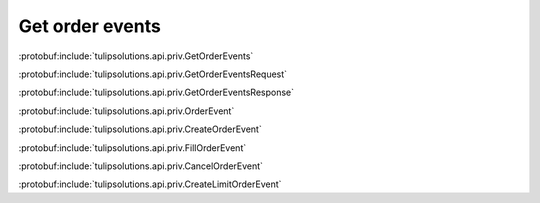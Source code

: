 Get order events
================

:protobuf:include:`tulipsolutions.api.priv.GetOrderEvents`

:protobuf:include:`tulipsolutions.api.priv.GetOrderEventsRequest`

:protobuf:include:`tulipsolutions.api.priv.GetOrderEventsResponse`

:protobuf:include:`tulipsolutions.api.priv.OrderEvent`

:protobuf:include:`tulipsolutions.api.priv.CreateOrderEvent`

:protobuf:include:`tulipsolutions.api.priv.FillOrderEvent`

:protobuf:include:`tulipsolutions.api.priv.CancelOrderEvent`

:protobuf:include:`tulipsolutions.api.priv.CreateLimitOrderEvent`

.. content-tabs::
   :class: code-example-responsive

   .. tab-container:: Go
      :sidebar:

      .. codeinclude:: /examples/go/docs/private_order_service_get_order_events.go
         :marker-id: ref-code-example-request
         :caption: Request

      .. codeinclude:: /examples/go/docs/private_order_service_get_order_events.go
         :marker-id: ref-code-example-response
         :caption: Example response handling

   .. tab-container:: Java
      :sidebar:

      .. codeinclude:: /examples/java/docs/PrivateOrderServiceGetOrderEvents.java
         :marker-id: ref-code-example-request
         :caption: Request

      .. codeinclude:: /examples/java/docs/PrivateOrderServiceGetOrderEvents.java
         :marker-id: ref-code-example-response
         :caption: Example response handling

   .. tab-container:: Node
      :sidebar:

      .. codeinclude:: /examples/node/docs/privateOrderServiceGetOrderEvents.js
         :marker-id: ref-code-example-request
         :caption: Request

      .. codeinclude:: /examples/node/docs/privateOrderServiceGetOrderEvents.js
         :marker-id: ref-code-example-response
         :caption: Example response handling

   .. tab-container:: Python
      :sidebar:

      .. codeinclude:: /examples/python/docs/private_order_service_get_order_events.py
         :marker-id: ref-code-example-request
         :caption: Request

      .. codeinclude:: /examples/python/docs/private_order_service_get_order_events.py
         :marker-id: ref-code-example-response
         :caption: Example response handling

